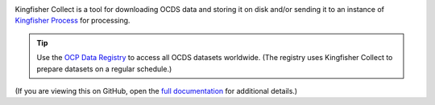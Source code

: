|Build Status| |Coverage Status|

Kingfisher Collect is a tool for downloading OCDS data and storing it on disk and/or sending it to an instance of `Kingfisher Process <https://kingfisher-process.readthedocs.io/>`_ for processing.

.. tip::

   Use the `OCP Data Registry <https://data.open-contracting.org>`__ to access all OCDS datasets worldwide. (The registry uses Kingfisher Collect to prepare datasets on a regular schedule.)

(If you are viewing this on GitHub, open the `full documentation <https://kingfisher-collect.readthedocs.io/>`__ for additional details.)

.. |Build Status| image:: https://github.com/open-contracting/kingfisher-collect/workflows/CI/badge.svg
   :target: https://github.com/open-contracting/kingfisher-collect/actions?query=workflow%3ACI
.. |Coverage Status| image:: https://coveralls.io/repos/github/open-contracting/kingfisher-collect/badge.svg?branch=main
   :target: https://coveralls.io/github/open-contracting/kingfisher-collect?branch=main
